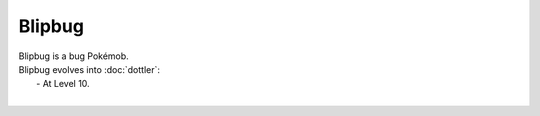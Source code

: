 .. blipbug:

Blipbug
--------

.. image:: ../../_images/pokemobs/gen_8/entity_icon/textures/blipbug.png
    :alt: Blipbug
.. image:: ../../_images/pokemobs/gen_8/entity_icon/textures/blipbugs.png
    :alt: Blipbug


| Blipbug is a bug Pokémob.
| Blipbug evolves into :doc:`dottler`:
|  -  At Level 10.
| 